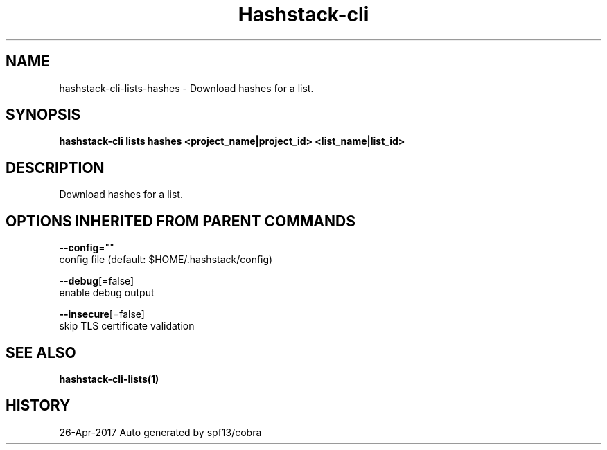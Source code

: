 .TH "Hashstack-cli" "1" "Apr 2017" "Auto generated by spf13/cobra" "" 
.nh
.ad l


.SH NAME
.PP
hashstack\-cli\-lists\-hashes \- Download hashes for a list.


.SH SYNOPSIS
.PP
\fBhashstack\-cli lists hashes <project_name|project_id> <list_name|list_id>\fP


.SH DESCRIPTION
.PP
Download hashes for a list.


.SH OPTIONS INHERITED FROM PARENT COMMANDS
.PP
\fB\-\-config\fP=""
    config file (default: $HOME/.hashstack/config)

.PP
\fB\-\-debug\fP[=false]
    enable debug output

.PP
\fB\-\-insecure\fP[=false]
    skip TLS certificate validation


.SH SEE ALSO
.PP
\fBhashstack\-cli\-lists(1)\fP


.SH HISTORY
.PP
26\-Apr\-2017 Auto generated by spf13/cobra

